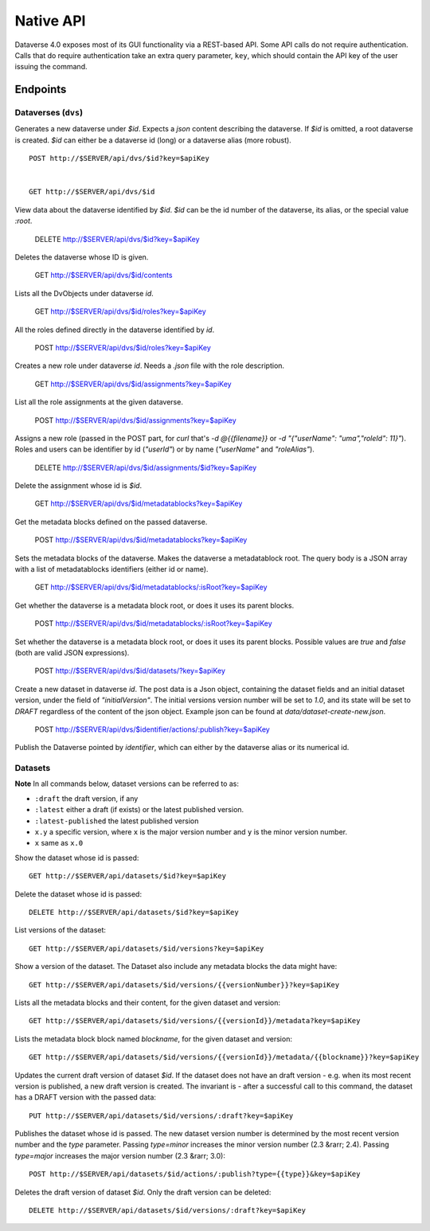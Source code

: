 Native API
==========

Dataverse 4.0 exposes most of its GUI functionality via a REST-based API. Some API calls do not require authentication. Calls that do require authentication take an extra query parameter, ``key``, which should contain the API key of the user issuing the command.

Endpoints
---------

Dataverses (``dvs``)
~~~~~~~~~~~~~~~~~~~~
Generates a new dataverse under `$id`. Expects a `json` content describing the dataverse.
If `$id` is omitted, a root dataverse is created. `$id` can either be a dataverse id (long) or a dataverse alias (more robust). ::

    POST http://$SERVER/api/dvs/$id?key=$apiKey


    GET http://$SERVER/api/dvs/$id

View data about the dataverse identified by `$id`. `$id` can be the id number of the dataverse, its alias, or the special value `:root`.

    DELETE http://$SERVER/api/dvs/$id?key=$apiKey

Deletes the dataverse whose ID is given.

    GET http://$SERVER/api/dvs/$id/contents

Lists all the DvObjects under dataverse `id`.

  GET http://$SERVER/api/dvs/$id/roles?key=$apiKey

All the roles defined directly in the dataverse identified by `id`.

  POST http://$SERVER/api/dvs/$id/roles?key=$apiKey

Creates a new role under dataverse `id`. Needs a `.json` file with the role description.

  GET http://$SERVER/api/dvs/$id/assignments?key=$apiKey

List all the role assignments at the given dataverse.

  POST http://$SERVER/api/dvs/$id/assignments?key=$apiKey

Assigns a new role (passed in the POST part, for `curl` that's `-d @{{filename}}` or `-d "{\"userName\": \"uma\",\"roleId\": 11}"`). Roles and users can be identifier by id (`"userId"`) or by name (`"userName"` and `"roleAlias"`).

  DELETE http://$SERVER/api/dvs/$id/assignments/$id?key=$apiKey

Delete the assignment whose id is `$id`.

  GET http://$SERVER/api/dvs/$id/metadatablocks?key=$apiKey

Get the metadata blocks defined on the passed dataverse.

  POST http://$SERVER/api/dvs/$id/metadatablocks?key=$apiKey

Sets the metadata blocks of the dataverse. Makes the dataverse a metadatablock root. The query body is a JSON array with a list of metadatablocks identifiers (either id or name).

  GET http://$SERVER/api/dvs/$id/metadatablocks/:isRoot?key=$apiKey

Get whether the dataverse is a metadata block root, or does it uses its parent blocks.

  POST http://$SERVER/api/dvs/$id/metadatablocks/:isRoot?key=$apiKey

Set whether the dataverse is a metadata block root, or does it uses its parent blocks. Possible
values are `true` and `false` (both are valid JSON expressions).

  POST http://$SERVER/api/dvs/$id/datasets/?key=$apiKey

Create a new dataset in dataverse `id`. The post data is a Json object, containing the dataset fields and an initial dataset version, under the field of `"initialVersion"`. The initial versions version number will be set to `1.0`, and its state will be set to `DRAFT` regardless of the content of the json object. Example json can be found at `data/dataset-create-new.json`.

  POST http://$SERVER/api/dvs/$identifier/actions/:publish?key=$apiKey

Publish the Dataverse pointed by `identifier`, which can either by the dataverse alias or its numerical id.

Datasets
~~~~~~~~

**Note** In all commands below, dataset versions can be referred to as:

* ``:draft``  the draft version, if any
* ``:latest`` either a draft (if exists) or the latest published version.
* ``:latest-published`` the latest published version
* ``x.y`` a specific version, where ``x`` is the major version number and ``y`` is the minor version number.
* ``x`` same as ``x.0``

Show the dataset whose id is passed::

  GET http://$SERVER/api/datasets/$id?key=$apiKey

Delete the dataset whose id is passed::

  DELETE http://$SERVER/api/datasets/$id?key=$apiKey

List versions of the dataset::

  GET http://$SERVER/api/datasets/$id/versions?key=$apiKey

Show a version of the dataset. The Dataset also include any metadata blocks the data might have::
  
  GET http://$SERVER/api/datasets/$id/versions/{{versionNumber}}?key=$apiKey

Lists all the metadata blocks and their content, for the given dataset and version::

  GET http://$SERVER/api/datasets/$id/versions/{{versionId}}/metadata?key=$apiKey

Lists the metadata block block named `blockname`, for the given dataset and version::

  GET http://$SERVER/api/datasets/$id/versions/{{versionId}}/metadata/{{blockname}}?key=$apiKey

Updates the current draft version of dataset `$id`. If the dataset does not have an draft version - e.g. when its most recent version is published, a new draft version is created. The invariant is - after a successful call to this command, the dataset has a DRAFT version with the passed data::

    PUT http://$SERVER/api/datasets/$id/versions/:draft?key=$apiKey

Publishes the dataset whose id is passed. The new dataset version number is determined by the most recent version number and the `type` parameter. Passing `type=minor` increases the minor version number (2.3 &rarr; 2.4). Passing `type=major` increases the major version number (2.3 &rarr; 3.0)::

    POST http://$SERVER/api/datasets/$id/actions/:publish?type={{type}}&key=$apiKey

Deletes the draft version of dataset `$id`. Only the draft version can be deleted::

    DELETE http://$SERVER/api/datasets/$id/versions/:draft?key=$apiKey
